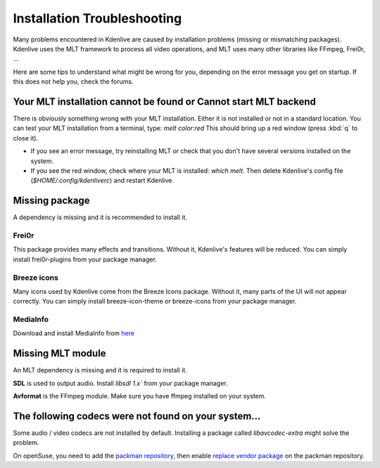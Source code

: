 .. metadata-placeholder

   :authors: - Eugen Mohr

   :license: Creative Commons License SA 4.0

.. _installation_troubleshooting:

Installation Troubleshooting
============================

Many problems encountered in Kdenlive are caused by installation problems (missing or mismatching packages). Kdenlive uses the MLT framework to process all video operations, and MLT uses many other libraries like FFmpeg, Frei0r, …

Here are some tips to understand what might be wrong for you, depending on the error message you get on startup. If this does not help you, check the forums.

Your MLT installation cannot be found or Cannot start MLT backend
-----------------------------------------------------------------

There is obviously something wrong with your MLT installation. Either it is not installed or not in a standard location. You can test your MLT installation from a terminal, type: `melt color:red`
This should bring up a red window (press :kbd:`q` to close it).

- If you see an error message, try reinstalling MLT or check that you don't have several versions installed on the system.

- If you see the red window, check where your MLT is installed: `which melt`. Then delete Kdenlive's config file (`$HOME/.config/kdenliverc`) and restart Kdenlive.

Missing package
---------------

A dependency is missing and it is recommended to install it.

Frei0r
~~~~~~

This package provides many effects and transitions. Without it, Kdenlive's features will be reduced. You can simply install frei0r-plugins from your package manager.

Breeze icons
~~~~~~~~~~~~

Many icons used by Kdenlive come from the Breeze Icons package. Without it, many parts of the UI will not appear correctly. You can simply install breeze-icon-theme or breeze-icons from your package manager.

MediaInfo 
~~~~~~~~~

Download and install MediaInfo from `here <https://mediaarea.net/MediaInfo/Download>`_ 

Missing MLT module
------------------

An MLT dependency is missing and it is required to install it.

**SDL** is used to output audio. Install `libsdl 1.x`` from your package manager.

**Avformat** is the FFmpeg module. Make sure you have ffmpeg installed on your system.

The following codecs were not found on your system…
----------------------------------------------------

Some audio / video codecs are not installed by default. Installing a package called `libavcodec-extra` might solve the problem.

On openSuse, you need to add the `packman repository <https://www.opensuse-community.org/>`_, then enable `replace vendor package <https://en.opensuse.org/SDB:Vendor_change_update#Full_repository_Vendor_change>`_ on the packman repository.
